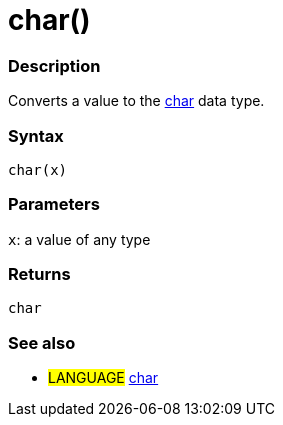 :source-highlighter: pygments
:pygments-style: arduino
:ext-relative: adoc


= char()


// OVERVIEW SECTION STARTS
[#overview]
--

[float]
=== Description
Converts a value to the link:char{ext-relative}[char] data type.
[%hardbreaks]


[float]
=== Syntax
`char(x)`


[float]
=== Parameters
`x`: a value of any type

[float]
=== Returns
`char`

--
// OVERVIEW SECTION ENDS




// HOW TO USE SECTION STARTS
[#howtouse]
--

[float]
=== See also
// Link relevant content by category, such as other Reference terms (please add the tag #LANGUAGE#),
// definitions (please add the tag #DEFINITION#), and examples of Projects and Tutorials
// (please add the tag #EXAMPLE#)  ►►►►► THIS SECTION IS MANDATORY ◄◄◄◄◄
[role="language"]
* #LANGUAGE# link:char{ext-relative}[char]


--
// HOW TO USE SECTION ENDS
